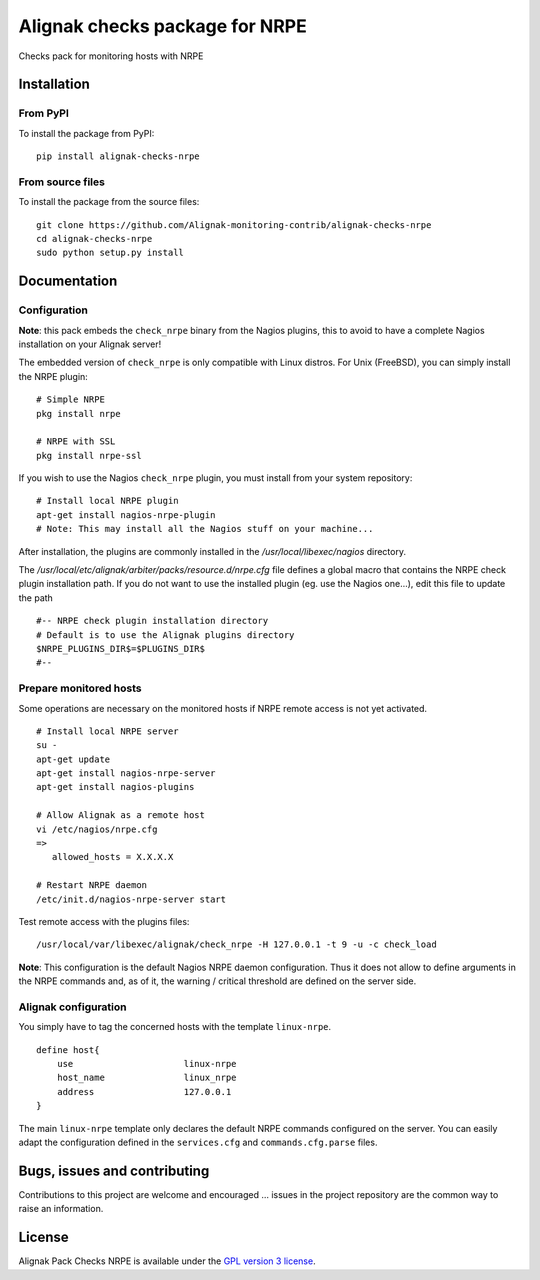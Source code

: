 Alignak checks package for NRPE
===============================

Checks pack for monitoring hosts with NRPE


Installation
------------

From PyPI
~~~~~~~~~
To install the package from PyPI:
::
   pip install alignak-checks-nrpe


From source files
~~~~~~~~~~~~~~~~~
To install the package from the source files:
::
   git clone https://github.com/Alignak-monitoring-contrib/alignak-checks-nrpe
   cd alignak-checks-nrpe
   sudo python setup.py install


Documentation
-------------

Configuration
~~~~~~~~~~~~~

**Note**: this pack embeds the ``check_nrpe`` binary from the Nagios plugins, this to avoid to have a complete Nagios installation on your Alignak server!

The embedded version of ``check_nrpe`` is only compatible with Linux distros. For Unix (FreeBSD), you can simply install the NRPE plugin:
::

   # Simple NRPE
   pkg install nrpe

   # NRPE with SSL
   pkg install nrpe-ssl

If you wish to use the Nagios ``check_nrpe`` plugin, you must install from your system repository:
::

   # Install local NRPE plugin
   apt-get install nagios-nrpe-plugin
   # Note: This may install all the Nagios stuff on your machine...


After installation, the plugins are commonly installed in the */usr/local/libexec/nagios* directory.

The */usr/local/etc/alignak/arbiter/packs/resource.d/nrpe.cfg* file defines a global macro
that contains the NRPE check plugin installation path. If you do not want to use the installed
plugin (eg. use the Nagios one...), edit this file to update the path
::

    #-- NRPE check plugin installation directory
    # Default is to use the Alignak plugins directory
    $NRPE_PLUGINS_DIR$=$PLUGINS_DIR$
    #--



Prepare monitored hosts
~~~~~~~~~~~~~~~~~~~~~~~
Some operations are necessary on the monitored hosts if NRPE remote access is not yet activated.
::
   # Install local NRPE server
   su -
   apt-get update
   apt-get install nagios-nrpe-server
   apt-get install nagios-plugins

   # Allow Alignak as a remote host
   vi /etc/nagios/nrpe.cfg
   =>
      allowed_hosts = X.X.X.X

   # Restart NRPE daemon
   /etc/init.d/nagios-nrpe-server start

Test remote access with the plugins files:
::
   /usr/local/var/libexec/alignak/check_nrpe -H 127.0.0.1 -t 9 -u -c check_load

**Note**: This configuration is the default Nagios NRPE daemon configuration. Thus it does not
allow to define arguments in the NRPE commands and, as of it, the warning / critical threshold are
defined on the
server side.

Alignak configuration
~~~~~~~~~~~~~~~~~~~~~

You simply have to tag the concerned hosts with the template ``linux-nrpe``.
::

    define host{
        use                     linux-nrpe
        host_name               linux_nrpe
        address                 127.0.0.1
    }



The main ``linux-nrpe`` template only declares the default NRPE commands configured on the server.
You can easily adapt the configuration defined in the ``services.cfg`` and ``commands.cfg.parse`` files.


Bugs, issues and contributing
-----------------------------

Contributions to this project are welcome and encouraged ... issues in the project repository are
the common way to raise an information.

License
-------

Alignak Pack Checks NRPE is available under the `GPL version 3 license`_.

.. _GPL version 3 license: http://opensource.org/licenses/GPL-3.0